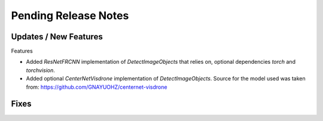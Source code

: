 Pending Release Notes
=====================

Updates / New Features
----------------------

Features

* Added `ResNetFRCNN` implementation of `DetectImageObjects` that relies on,
  optional dependencies `torch` and `torchvision`.

* Added optional `CenterNetVisdrone` implementation of `DetectImageObjects`.
  Source for the model used was taken from:
  https://github.com/GNAYUOHZ/centernet-visdrone

Fixes
-----
